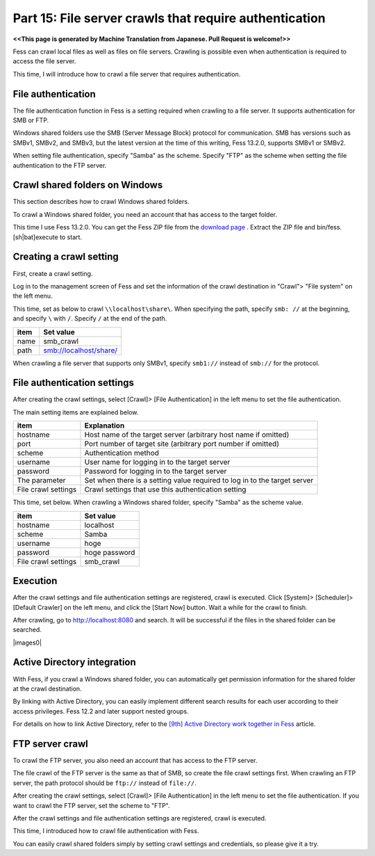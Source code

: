 =========================
Part 15: File server crawls that require authentication
=========================

**<<This page is generated by Machine Translation from Japanese. Pull Request is welcome!>>**

Fess can crawl local files as well as files on file servers. Crawling is possible even when authentication is required to access the file server.

This time, I will introduce how to crawl a file server that requires authentication.

File authentication
=============

The file authentication function in Fess is a setting required when crawling to a file server. It supports authentication for SMB or FTP.

Windows shared folders use the SMB (Server Message Block) protocol for communication. SMB has versions such as SMBv1, SMBv2, and SMBv3, but the latest version at the time of this writing, Fess 13.2.0, supports SMBv1 or SMBv2.

When setting file authentication, specify "Samba" as the scheme. Specify "FTP" as the scheme when setting the file authentication to the FTP server.

Crawl shared folders on Windows
=============

This section describes how to crawl Windows shared folders.

To crawl a Windows shared folder, you need an account that has access to the target folder.

This time I use Fess 13.2.0. You can get the Fess ZIP file from the `download page <https://fess.codelibs.org/ja/downloads.html>`__ . Extract the ZIP file and bin/fess.[sh|bat]execute to start.

Creating a crawl setting
=============

First, create a crawl setting.

Log in to the management screen of Fess and set the information of the crawl destination in "Crawl"> "File system" on the left menu.

This time, set as below to crawl ``\\localhost\share\``. When specifying the path, specify ``smb: //`` at the beginning, and specify ``\`` with ``/``. Specify ``/`` at the end of the path.

.. tabularcolumns:: |p{4cm}|p{8cm}|
.. list-table::
   :header-rows: 1

   * - item
     - Set value
   * - name
     - smb_crawl
   * - path
     - smb://localhost/share/

When crawling a file server that supports only SMBv1, specify ``smb1://`` instead of ``smb://`` for the protocol.

File authentication settings
=============

After creating the crawl settings, select [Crawl]> [File Authentication] in the left menu to set the file authentication.

The main setting items are explained below.

.. tabularcolumns:: |p{4cm}|p{8cm}|
.. list-table::
   :header-rows: 1

   * - item
     - Explanation
   * - hostname
     - Host name of the target server (arbitrary host name if omitted)
   * - port
     - Port number of target site (arbitrary port number if omitted)
   * - scheme
     - Authentication method
   * - username
     - User name for logging in to the target server
   * - password
     - Password for logging in to the target server
   * - The parameter
     - Set when there is a setting value required to log in to the target server
   * - File crawl settings
     - Crawl settings that use this authentication setting

This time, set below. When crawling a Windows shared folder, specify "Samba" as the scheme value.

.. tabularcolumns:: |p{4cm}|p{8cm}|
.. list-table::
   :header-rows: 1

   * - item
     - Set value
   * - hostname
     - localhost
   * - scheme
     - Samba
   * - username
     - hoge
   * - password
     - hoge password
   * - File crawl settings
     - smb_crawl

Execution
=============

After the crawl settings and file authentication settings are registered, crawl is executed.
Click [System]> [Scheduler]> [Default Crawler] on the left menu, and click the [Start Now] button.
Wait a while for the crawl to finish.

After crawling, go to http://localhost:8080 and search. It will be successful if the files in the shared folder can be searched.

|images0|

Active Directory integration
=============

With Fess, if you crawl a Windows shared folder, you can automatically get permission information for the shared folder at the crawl destination.

By linking with Active Directory, you can easily implement different search results for each user according to their access privileges. Fess 12.2 and later support nested groups.

For details on how to link Active Directory, refer to the `[9th] Active Directory work together in Fess <https://news.mynavi.jp/itsearch/article/bizapp/4283>`__ article.

FTP server crawl
=============

To crawl the FTP server, you also need an account that has access to the FTP server.

The file crawl of the FTP server is the same as that of SMB, so create the file crawl settings first. When crawling an FTP server, the path protocol should be ``ftp://`` instead of ``file://``.

After creating the crawl settings, select [Crawl]> [File Authentication] in the left menu to set the file authentication. If you want to crawl the FTP server, set the scheme to "FTP".

After the crawl settings and file authentication settings are registered, crawl is executed.


This time, I introduced how to crawl file authentication with Fess.

You can easily crawl shared folders simply by setting crawl settings and credentials, so please give it a try.

.. |image0| image:: ../../../resources/images/en/article/15/search-result.png
